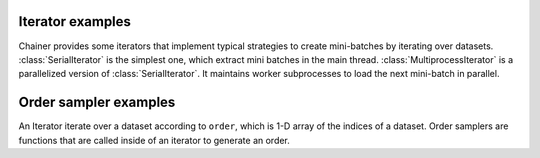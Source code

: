 .. module:: chainer.iterators

.. _iterators:

Iterator examples
=================

Chainer provides some iterators that implement typical strategies to create mini-batches by iterating over datasets.
:class:`SerialIterator` is the simplest one, which extract mini batches in the main thread.
:class:`MultiprocessIterator` is a parallelized version of :class:`SerialIterator`. It maintains worker subprocesses to load the next mini-batch in parallel.


.. autosummary::
   :toctree: generated/
   :nosignatures:

   chainer.iterators.SerialIterator
   chainer.iterators.MultiprocessIterator


Order sampler examples
======================

An Iterator iterate over a dataset according to ``order``, which is 1-D array of the indices of a dataset.
Order samplers are functions that are called inside of an iterator to generate an order.


.. autosummary::
    :toctree generated/
    :nosignatures

    chainer.iterators.NoShuffleOrderSampler
    chainer.iterators.ShuffleOrderSampler

